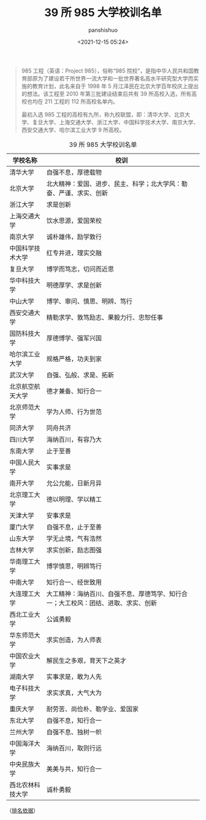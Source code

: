 #+title: 39 所 985 大学校训名单
#+AUTHOR: panshishuo
#+date: <2021-12-15 05:24>

#+BEGIN_QUOTE
985 工程（英语：Project 985），俗称“985 院校”，是指中华人民共和国教育部原为了建设若干所世界一流大学和一批世界著名高水平研究型大学而实施的教育计划，此名来自于 1998 年 5 月江泽民在北京大学百年校庆上提出的想法。该工程至 2010 年第三批建设结束后共有 39 所高校入选，所有高校也均在 211 工程的 112 所高校名单内。

最初入选 985 工程的高校有九所，称九校联盟，即：清华大学、北京大学、复旦大学、上海交通大学、浙江大学、中国科学技术大学、南京大学、西安交通大学、哈尔滨工业大学 9 所高校。
#+END_QUOTE

#+CAPTION: 39 所 985 大学校训名单
#+NAME: tab:985_motto
| 学校名称         | 校训                                                                                |
|------------------+-------------------------------------------------------------------------------------|
| 清华大学         |  自强不息，厚德载物                                                                 |
| 北京大学         |  北大精神：爱国、进步、民主、科学；北大学风：勒奋、严谨、求实、创新                 |
| 浙江大学         |  求是创新                                                                           |
| 上海交通大学     |  饮水思源，爱国荣校                                                                 |
| 南京大学         |  诚朴雄伟，励学敦行                                                                 |
| 中国科学技术大学 |  红专井进，理实交融                                                                 |
| 复旦大学         |  博学而笃志，切问而近思                                                             |
| 华中科技大学     |  明德厚学、求是创新                                                                 |
| 中山大学         |  博学、审问、慎思、明辨、笃行                                                       |
| 西安交通大学     |  精勒求学、敦笃励志、果毅力行、忠恕任事                                             |
| 国防科技大学     |  厚德博学、强军兴国                                                                 |
| 哈尔滨工业大学   |  规格严格，功夫到家                                                                 |
| 武汉大学         |  自强、弘般、求是、拓新                                                             |
| 北京航空航天大学 |  德才兼备、知行合一                                                                 |
| 北京师范大学     |  学为人师、行为世范                                                                 |
| 同济大学         |  同舟共济                                                                           |
| 四川大学         |  海纳百川，有容乃大                                                                 |
| 东南大学         |  止于至善                                                                           |
| 中国人民大学     |  实事求是                                                                           |
| 南开大学         |  允公允能，日新月异                                                                 |
| 北京理工大学     |  德以明理、学以精工                                                                 |
| 天津大学         |  安事求是                                                                           |
| 厦门大学         |  自强不息，止于至善                                                                 |
| 山东大学         |  学无止境，气有浩然                                                                 |
| 吉林大学         |  求实创新，励志图强                                                                 |
| 华南理工大学     |  博学慎思，明辨笃行                                                                 |
| 中南大学         |  知行合一、经世致用                                                                 |
| 大连理工大学     |  大工精神：海纳百川、自强不息、厚德笃学、知行合一；大工校风：团结、进取、求实、创新 |
| 西北工业大学     |  公诚勇毅                                                                           |
| 华东师范大学     |  求实创造，为人师表                                                                 |
| 中国农业大学     |  解民生之多艰，育天下之英才                                                         |
| 湖南大学         |  实事求是，敢为人先                                                                 |
| 电子科技大学     |  求实求真，大气大为                                                                 |
| 重庆大学         |  耐劳苦、尚俭朴、勒学业、爱国家                                                     |
| 东北大学         |  自强不息，知行合一                                                                 |
| 兰州大学         |  自强不息、独树一帜                                                                 |
| 中国海洋大学     |  海纳百川，取则行远                                                                 |
| 中央民族大学     |  美美与共，知行合一                                                                 |
| 西北农林科技大学 |  诚朴勇毅                                                                           |

（[[https://kaoyan.eol.cn/nnews/201802/t20180226_1586567.shtml][排名依据]]）
